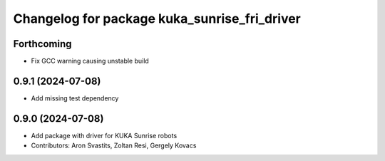 ^^^^^^^^^^^^^^^^^^^^^^^^^^^^^^^^^^^^^^^^^^^^^
Changelog for package kuka_sunrise_fri_driver
^^^^^^^^^^^^^^^^^^^^^^^^^^^^^^^^^^^^^^^^^^^^^

Forthcoming
-----------
* Fix GCC warning causing unstable build

0.9.1 (2024-07-08)
------------------
* Add missing test dependency

0.9.0 (2024-07-08)
------------------
* Add package with driver for KUKA Sunrise robots
* Contributors: Aron Svastits, Zoltan Resi, Gergely Kovacs

